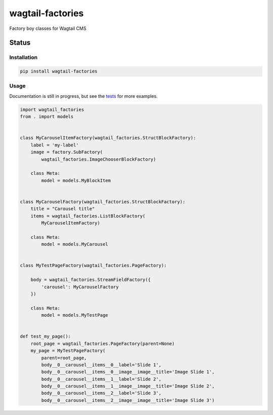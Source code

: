 =================
wagtail-factories
=================

Factory boy classes for Wagtail CMS

.. start-no-pypi

Status
------

.. image:: https://readthedocs.org/projects/wagtail-factories/badge/?version=latest
    :target: https://readthedocs.org/projects/wagtail-factories/

.. image:: https://github.com/wagtail/wagtail-factories/workflows/Python%20Tests/badge.svg
    :target: https://github.com/wagtail/wagtail-factories/actions?query=workflow%3A%22Python+Tests%22

.. image:: https://img.shields.io/pypi/v/wagtail-factories.svg
    :target: https://pypi.python.org/pypi/wagtail-factories/


.. end-no-pypi



Installation
============

.. code-block:: shell

   pip install wagtail-factories



Usage
=====

Documentation is still in progress, but see the `tests`_ for more examples.

.. _tests: https://github.com/wagtail/wagtail-factories/tree/master/tests

.. code-block:: python

    import wagtail_factories
    from . import models


    class MyCarouselItemFactory(wagtail_factories.StructBlockFactory):
        label = 'my-label'
        image = factory.SubFactory(
            wagtail_factories.ImageChooserBlockFactory)

        class Meta:
            model = models.MyBlockItem


    class MyCarouselFactory(wagtail_factories.StructBlockFactory):
        title = "Carousel title"
        items = wagtail_factories.ListBlockFactory(
            MyCarouselItemFactory)

        class Meta:
            model = models.MyCarousel


    class MyTestPageFactory(wagtail_factories.PageFactory):

        body = wagtail_factories.StreamFieldFactory({
            'carousel': MyCarouselFactory
        })

        class Meta:
            model = models.MyTestPage


    def test_my_page():
        root_page = wagtail_factories.PageFactory(parent=None)
        my_page = MyTestPageFactory(
            parent=root_page,
            body__0__carousel__items__0__label='Slide 1',
            body__0__carousel__items__0__image__image__title='Image Slide 1',
            body__0__carousel__items__1__label='Slide 2',
            body__0__carousel__items__1__image__image__title='Image Slide 2',
            body__0__carousel__items__2__label='Slide 3',
            body__0__carousel__items__2__image__image__title='Image Slide 3')
